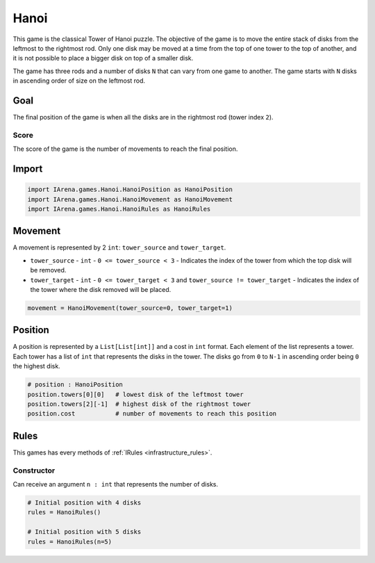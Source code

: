 .. _hanoi_tutorial:

#####
Hanoi
#####

.. figure:: /resources/images/hanoi.png
    :scale: 80%

This game is the classical Tower of Hanoi puzzle.
The objective of the game is to move the entire stack of disks from the leftmost to the rightmost rod.
Only one disk may be moved at a time from the top of one tower to the top of another,
and it is not possible to place a bigger disk on top of a smaller disk.

The game has three rods and a number of disks ``N`` that can vary from one game to another.
The game starts with ``N`` disks in ascending order of size on the leftmost rod.

====
Goal
====

The final position of the game is when all the disks are in the rightmost rod (tower index ``2``).

-----
Score
-----

The score of the game is the number of movements to reach the final position.


======
Import
======

.. code-block:: python

  import IArena.games.Hanoi.HanoiPosition as HanoiPosition
  import IArena.games.Hanoi.HanoiMovement as HanoiMovement
  import IArena.games.Hanoi.HanoiRules as HanoiRules


========
Movement
========

A movement is represented by 2 ``int``: ``tower_source`` and ``tower_target``.

- ``tower_source``
  - ``int``
  - ``0 <= tower_source < 3``
  - Indicates the index of the tower from which the top disk will be removed.

- ``tower_target``
  - ``int``
  - ``0 <= tower_target < 3`` and ``tower_source != tower_target``
  - Indicates the index of the tower where the disk removed will be placed.


.. code-block:: python

    movement = HanoiMovement(tower_source=0, tower_target=1)


========
Position
========

A position is represented by a ``List[List[int]]`` and a cost in ``int`` format.
Each element of the list represents a tower.
Each tower has a list of ``int`` that represents the disks in the tower.
The disks go from ``0`` to ``N-1`` in ascending order being ``0`` the highest disk.


.. code-block:: python

  # position : HanoiPosition
  position.towers[0][0]   # lowest disk of the leftmost tower
  position.towers[2][-1]  # highest disk of the rightmost tower
  position.cost           # number of movements to reach this position


=====
Rules
=====

This games has every methods of :ref:`IRules <infrastructure_rules>`.

-----------
Constructor
-----------

Can receive an argument ``n : int`` that represents the number of disks.

.. code-block:: python

  # Initial position with 4 disks
  rules = HanoiRules()

  # Initial position with 5 disks
  rules = HanoiRules(n=5)
